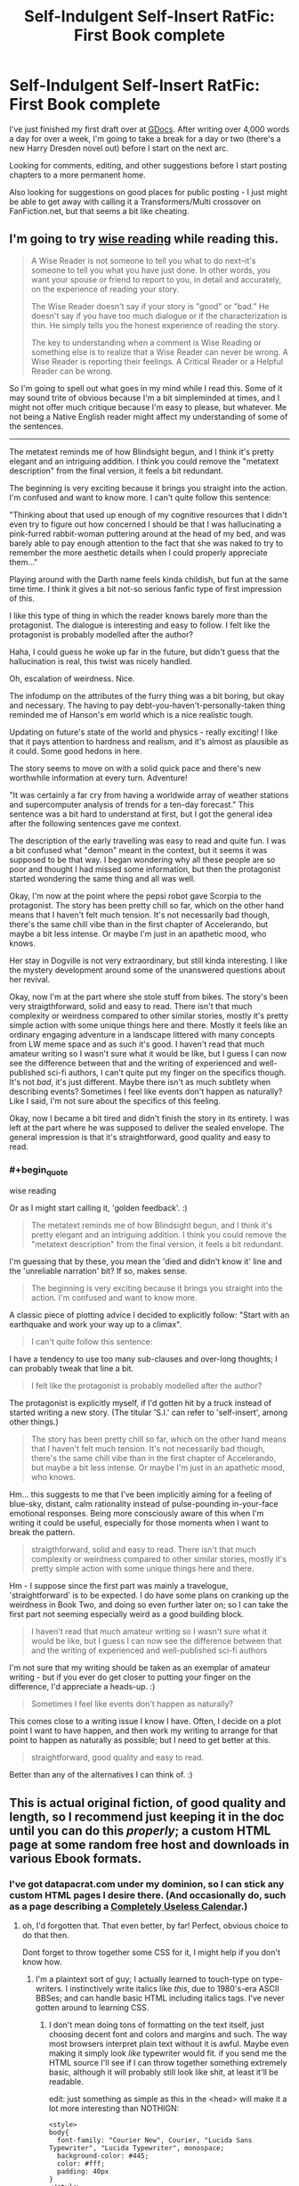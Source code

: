 #+TITLE: Self-Indulgent Self-Insert RatFic: First Book complete

* Self-Indulgent Self-Insert RatFic: First Book complete
:PROPERTIES:
:Author: DataPacRat
:Score: 11
:DateUnix: 1401504168.0
:END:
I've just finished my first draft over at [[https://docs.google.com/document/d/1AU8o3wSAiufh-Eg1FtL-6656dNvbCFILCi2GbeESsb4/edit?usp=sharing][GDocs]]. After writing over 4,000 words a day for over a week, I'm going to take a break for a day or two (there's a new Harry Dresden novel out) before I start on the next arc.

Looking for comments, editing, and other suggestions before I start posting chapters to a more permanent home.

Also looking for suggestions on good places for public posting - I just might be able to get away with calling it a Transformers/Multi crossover on FanFiction.net, but that seems a bit like cheating.


** I'm going to try [[http://www.reddit.com/r/rational/comments/1w4llw/by_request_two_kinds_of_involved_responses_to/][wise reading]] while reading this.

#+begin_quote
  A Wise Reader is not someone to tell you what to do next--it's someone to tell you what you have just done. In other words, you want your spouse or friend to report to you, in detail and accurately, on the experience of reading your story.

  The Wise Reader doesn't say if your story is "good" or "bad." He doesn't say if you have too much dialogue or if the characterization is thin. He simply tells you the honest experience of reading the story.

  The key to understanding when a comment is Wise Reading or something else is to realize that a Wise Reader can never be wrong. A Wise Reader is reporting their feelings. A Critical Reader or a Helpful Reader can be wrong.
#+end_quote

So I'm going to spell out what goes in my mind while I read this. Some of it may sound trite of obvious because I'm a bit simpleminded at times, and I might not offer much critique because I'm easy to please, but whatever. Me not being a Native English reader might affect my understanding of some of the sentences.

--------------

The metatext reminds me of how Blindsight begun, and I think it's pretty elegant and an intriguing addition. I think you could remove the "metatext description" from the final version, it feels a bit redundant.

The beginning is very exciting because it brings you straight into the action. I'm confused and want to know more. I can't quite follow this sentence:

"Thinking about that used up enough of my cognitive resources that I didn't even try to figure out how concerned I should be that I was hallucinating a pink-furred rabbit-woman puttering around at the head of my bed, and was barely able to pay enough attention to the fact that she was naked to try to remember the more aesthetic details when I could properly appreciate them..."

Playing around with the Darth name feels kinda childish, but fun at the same time time. I think it gives a bit not-so serious fanfic type of first impression of this.

I like this type of thing in which the reader knows barely more than the protagonist. The dialogue is interesting and easy to follow. I felt like the protagonist is probably modelled after the author?

Haha, I could guess he woke up far in the future, but didn't guess that the hallucination is real, this twist was nicely handled.

Oh, escalation of weirdness. Nice.

The infodump on the attributes of the furry thing was a bit boring, but okay and necessary. The having to pay debt-you-haven't-personally-taken thing reminded me of Hanson's em world which is a nice realistic tough.

Updating on future's state of the world and physics - really exciting! I like that it pays attention to hardness and realism, and it's almost as plausible as it could. Some good hedons in here.

The story seems to move on with a solid quick pace and there's new worthwhile information at every turn. Adventure!

"It was certainly a far cry from having a worldwide array of weather stations and supercomputer analysis of trends for a ten-day forecast." This sentence was a bit hard to understand at first, but I got the general idea after the following sentences gave me context.

The description of the early travelling was easy to read and quite fun. I was a bit confused what "demon" meant in the context, but it seems it was supposed to be that way. I began wondering why all these people are so poor and thought I had missed some information, but then the protagonist started wondering the same thing and all was well.

Okay, I'm now at the point where the pepsi robot gave Scorpia to the protagonist. The story has been pretty chill so far, which on the other hand means that I haven't felt much tension. It's not necessarily bad though, there's the same chill vibe than in the first chapter of Accelerando, but maybe a bit less intense. Or maybe I'm just in an apathetic mood, who knows.

Her stay in Dogville is not very extraordinary, but still kinda interesting. I like the mystery development around some of the unanswered questions about her revival.

Okay, now I'm at the part where she stole stuff from bikes. The story's been very straigthforward, solid and easy to read. There isn't that much complexity or weirdness compared to other similar stories, mostly it's pretty simple action with some unique things here and there. Mostly it feels like an ordinary engaging adventure in a landscape littered with many concepts from LW meme space and as such it's good. I haven't read that much amateur writing so I wasn't sure what it would be like, but I guess I can now see the difference between that and the writing of experienced and well-published sci-fi authors, I can't quite put my finger on the specifics though. It's not /bad/, it's just different. Maybe there isn't as much subtlety when describing events? Sometimes I feel like events don't happen as naturally? Like I said, I'm not sure about the specifics of this feeling.

Okay, now I became a bit tired and didn't finish the story in its entirety. I was left at the part where he was supposed to deliver the sealed envelope. The general impression is that it's straightforward, good quality and easy to read.
:PROPERTIES:
:Author: 7149
:Score: 6
:DateUnix: 1401745874.0
:END:

*** #+begin_quote
  wise reading
#+end_quote

Or as I might start calling it, 'golden feedback'. :)

#+begin_quote
  The metatext reminds me of how Blindsight begun, and I think it's pretty elegant and an intriguing addition. I think you could remove the "metatext description" from the final version, it feels a bit redundant.
#+end_quote

I'm guessing that by these, you mean the 'died and didn't know it' line and the 'unreliable narration' bit? If so, makes sense.

#+begin_quote
  The beginning is very exciting because it brings you straight into the action. I'm confused and want to know more.
#+end_quote

A classic piece of plotting advice I decided to explicitly follow: "Start with an earthquake and work your way up to a climax".

#+begin_quote
  I can't quite follow this sentence:
#+end_quote

I have a tendency to use too many sub-clauses and over-long thoughts; I can probably tweak that line a bit.

#+begin_quote
  I felt like the protagonist is probably modelled after the author?
#+end_quote

The protagonist is explicitly myself, if I'd gotten hit by a truck instead of started writing a new story. (The titular 'S.I.' can refer to 'self-insert', among other things.)

#+begin_quote
  The story has been pretty chill so far, which on the other hand means that I haven't felt much tension. It's not necessarily bad though, there's the same chill vibe than in the first chapter of Accelerando, but maybe a bit less intense. Or maybe I'm just in an apathetic mood, who knows.
#+end_quote

Hm... this suggests to me that I've been implicitly aiming for a feeling of blue-sky, distant, calm rationality instead of pulse-pounding in-your-face emotional responses. Being more consciously aware of this when I'm writing it could be useful, especially for those moments when I want to break the pattern.

#+begin_quote
  straigthforward, solid and easy to read. There isn't that much complexity or weirdness compared to other similar stories, mostly it's pretty simple action with some unique things here and there.
#+end_quote

Hm - I suppose since the first part was mainly a travelogue, 'straightforward' is to be expected. I do have some plans on cranking up the weirdness in Book Two, and doing so even further later on; so I can take the first part not seeming especially weird as a good building block.

#+begin_quote
  I haven't read that much amateur writing so I wasn't sure what it would be like, but I guess I can now see the difference between that and the writing of experienced and well-published sci-fi authors
#+end_quote

I'm not sure that my writing should be taken as an exemplar of amateur writing - but if you ever do get closer to putting your finger on the difference, I'd appreciate a heads-up. :)

#+begin_quote
  Sometimes I feel like events don't happen as naturally?
#+end_quote

This comes close to a writing issue I know I have. Often, I decide on a plot point I want to have happen, and then work my writing to arrange for that point to happen as naturally as possible; but I need to get better at this.

#+begin_quote
  straightforward, good quality and easy to read.
#+end_quote

Better than any of the alternatives I can think of. :)
:PROPERTIES:
:Author: DataPacRat
:Score: 3
:DateUnix: 1401752621.0
:END:


** This is actual original fiction, of good quality and length, so I recommend just keeping it in the doc until you can do this /properly/; a custom HTML page at some random free host and downloads in various Ebook formats.
:PROPERTIES:
:Author: ArmokGoB
:Score: 4
:DateUnix: 1401570120.0
:END:

*** I've got datapacrat.com under my dominion, so I can stick any custom HTML pages I desire there. (And occasionally do, such as a page describing a [[http://www.datapacrat.com/calendar/][Completely Useless Calendar]].)
:PROPERTIES:
:Author: DataPacRat
:Score: 2
:DateUnix: 1401584574.0
:END:

**** oh, I'd forgotten that. That even better, by far! Perfect, obvious choice to do that then.

Dont forget to throw together some CSS for it, I might help if you don't know how.
:PROPERTIES:
:Author: ArmokGoB
:Score: 2
:DateUnix: 1401668304.0
:END:

***** I'm a plaintext sort of guy; I actually learned to touch-type on type-writers. I instinctively write italics like /this/, due to 1980's-era ASCII BBSes; and can handle basic HTML including italics tags. I've never gotten around to learning CSS.
:PROPERTIES:
:Author: DataPacRat
:Score: 2
:DateUnix: 1401672296.0
:END:

****** I don't mean doing tons of formatting on the text itself, just choosing decent font and colors and margins and such. The way most browsers interpret plain text without it is awful. Maybe even making it simply look /like/ typewriter would fit. if you send me the HTML source I'll see if I can throw together something extremely basic, although it will probably still look like shit, at least it'll be readable.

edit: just something as simple as this in the <head> will make it a lot more interesting than NOTHIGN:

#+begin_example
  <style>
  body{
    font-family: "Courier New", Courier, "Lucida Sans Typewriter", "Lucida Typewriter", monospace;
    background-color: #445;
    color: #fff;
    padding: 40px
  }
  </style>
#+end_example
:PROPERTIES:
:Author: ArmokGoB
:Score: 2
:DateUnix: 1401759099.0
:END:

******* I'm currently writing S.I. in the form of a plaintext file, including italics like /these/, which I've been copy&pasting into GDocs for other people to read; no HTML currently exists.

As for what to make it look like, I do have one bookmark I archived for if-and-when I ever did get around to trying to formatting text to look non-awful: [[http://practicaltypography.com/][Butterick's Practical Typography]]. The points in the [[http://practicaltypography.com/summary-of-key-rules.html][summary]] seem to be at least as good an approach as any other I've found.
:PROPERTIES:
:Author: DataPacRat
:Score: 2
:DateUnix: 1401760114.0
:END:

******** That link is massive overkill to the point of not being very relevant. I'm just trying to persuade you to not make it look like [[http://www.datapacrat.com/calendar/]] or [[http://www.datapacrat.com/True/LANG/EAIEA.HTM]] and instead make it look at least like [[http://blog.datapacrat.com/2013/06/26/nym-restating-the-reasons/]] and hopefully somethgin along the lines of [[http://qntm.org/all]] .
:PROPERTIES:
:Author: ArmokGoB
:Score: 1
:DateUnix: 1401839174.0
:END:


** [[https://docs.google.com/document/d/17xCeMCTkTYih3kYexWZ3zuI5MWWab1TArfUfoMqpkLo/edit?usp=sharing][Book Two]] has been started. Well, technically - 250-ish words to get my typing fingers back into the groove, provide a minor bit of recap, and allow me the luxury of being pointlessly verbose about fire in a way that's nearly totally unrelated to the plot. :)
:PROPERTIES:
:Author: DataPacRat
:Score: 1
:DateUnix: 1401679619.0
:END:
